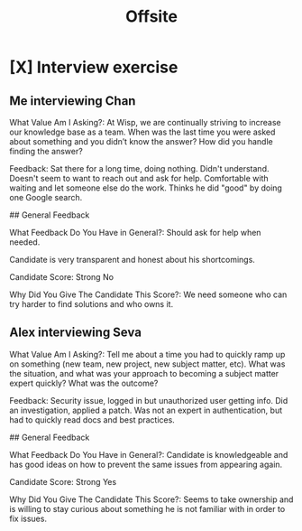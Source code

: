 #+title: Offsite

* [X] Interview exercise
** Me interviewing Chan
What Value Am I Asking?:
At Wisp, we are continually striving to increase our knowledge base as a team. When was the last time you were asked about something and you didn’t know the answer? How did you handle finding the answer?

Feedback:
Sat there for a long time, doing nothing. Didn't understand.
Doesn't seem to want to reach out and ask for help. Comfortable with waiting and let someone else do the work.
Thinks he did "good" by doing one Google search.

## General Feedback

What Feedback Do You Have in General?:
Should ask for help when needed.

Candidate is very transparent and honest about his shortcomings.

Candidate Score:
Strong No

Why Did You Give The Candidate This Score?:
We need someone who can try harder to find solutions and who owns it.

** Alex interviewing Seva
What Value Am I Asking?:
Tell me about a time you had to quickly ramp up on something (new team, new project, new subject matter, etc). What was the situation, and what was your approach to becoming a subject matter expert quickly? What was the outcome?

Feedback:
Security issue, logged in but unauthorized user getting info. Did an investigation, applied a patch. Was not an expert in authentication, but had to quickly read docs and best practices.

## General Feedback


What Feedback Do You Have in General?:
Candidate is knowledgeable and has good ideas on how to prevent the same issues from appearing again.

Candidate Score:
Strong Yes

Why Did You Give The Candidate This Score?:
Seems to take ownership and is willing to stay curious about something he is not familiar with in order to fix issues.
